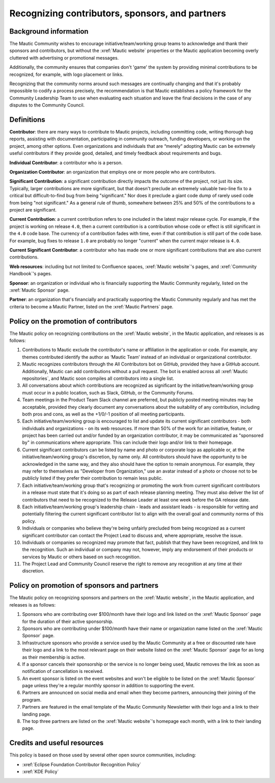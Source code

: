 Recognizing contributors, sponsors, and partners
################################################

Background information
**********************

The Mautic Community wishes to encourage initiative/team/working group teams to acknowledge and thank their sponsors and contributors, but without the :xref:`Mautic website` properties or the Mautic application becoming overly cluttered with advertising or promotional messages.

.. vale off

Additionally, the community ensures that companies don't 'game' the system by providing minimal contributions to be recognized, for example, with logo placement or links.

.. vale on

Recognizing that the community norms around such messages are continually changing and that it's probably impossible to codify a process precisely, the recommendation is that Mautic establishes a policy framework for the Community Leadership Team to use when evaluating each situation and leave the final decisions in the case of any disputes to the Community Council.

Definitions
***********

.. vale off

**Contributor**: there are many ways to contribute to Mautic projects, including committing code, writing thorough bug reports, assisting with documentation, participating in community outreach, funding developers, or working on the project, among other options. Even organizations and individuals that are “merely” adopting Mautic can be extremely useful contributors if they provide good, detailed, and timely feedback about requirements and bugs.

.. vale on

**Individual Contributor**: a contributor who is a person.

**Organization Contributor**: an organization that employs one or more people who are contributors.

**Significant Contribution**: a significant contribution directly impacts the outcome of the project, not just its size. Typically, larger contributions are more significant, but that doesn't preclude an extremely valuable two-line fix to a critical but difficult-to-find bug from being "significant." Nor does it preclude a giant code dump of rarely used code from being "not significant." As a general rule of thumb, somewhere between 25% and 50% of the contributions to a project are significant.

**Current Contribution**: a current contribution refers to one included in the latest major release cycle. For example, if the project is working on release ``4.0``, then a current contribution is a contribution whose code or effect is still significant in the ``4.0`` code base. The currency of a contribution fades with time, even if that contribution is still part of the code base. For example, bug fixes to release ``1.0`` are probably no longer "current" when the current major release is ``4.0``.

**Current Significant Contributor**: a contributor who has made one or more significant contributions that are also current contributions.

.. vale off

**Web resources**: including but not limited to Confluence spaces, :xref:`Mautic website`'s pages, and :xref:`Community Handbook`'s pages.

**Sponsor**: an organization or individual who is financially supporting the Mautic Community regularly, listed on the :xref:`Mautic Sponsor` page.

**Partner**: an organization that's financially and practically supporting the Mautic Community regularly and has met the criteria to become a Mautic Partner, listed on the :xref:`Mautic Partners` page.

.. vale on

Policy on the promotion of contributors
***************************************

The Mautic policy on recognizing contributions on the :xref:`Mautic website`, in the Mautic application, and releases is as follows:

.. vale off

#. Contributions to Mautic exclude the contributor's name or affiliation in the application or code. For example, any themes contributed identify the author as ‘Mautic Team’ instead of an individual or organizational contributor.
#. Mautic recognizes contributors through the All Contributors bot on GitHub, provided they have a GitHub account. Additionally, Mautic can add contributions without a pull request. The bot is enabled across all :xref:`Mautic repositories`, and Mautic soon compiles all contributors into a single list.
#. All conversations about which contributions are recognized as significant by the initiative/team/working group must occur in a public location, such as Slack, GitHub, or the Community Forums.
#. Team meetings in the Product Team Slack channel are preferred, but publicly posted meeting minutes may be acceptable, provided they clearly document any conversations about the suitability of any contribution, including both pros and cons, as well as the +1/0/-1 position of all meeting participants.
#. Each initiative/team/working group is encouraged to list and update its current significant contributors - both individuals and organizations - on its web resources. If more than 50% of the work for an initiative, feature, or project has been carried out and/or funded by an organization contributor, it may be communicated as "sponsored by" in communications where appropriate. This can include their logo and/or link to their homepage.
#. Current significant contributors can be listed by name and photo or corporate logo as applicable or, at the initiative/team/working group's discretion, by name only. All contributors should have the opportunity to be acknowledged in the same way, and they also should have the option to remain anonymous. For example, they may refer to themselves as "Developer from Organization," use an avatar instead of a photo or choose not to be publicly listed if they prefer their contribution to remain less public.
#. Each initiative/team/working group that's recognizing or promoting the work from current significant contributors in a release must state that it's doing so as part of each release planning meeting. They must also deliver the list of contributors that need to be recognized to the Release Leader at least one week before the GA release date.
#. Each initiative/team/working group's leadership chain - leads and assistant leads - is responsible for vetting and potentially filtering the current significant contributor list to align with the overall goal and community norms of this policy.
#. Individuals or companies who believe they're being unfairly precluded from being recognized as a current significant contributor can contact the Project Lead to discuss and, where appropriate, resolve the issue.
#. Individuals or companies so recognized may promote that fact, publish that they have been recognized, and link to the recognition. Such an individual or company may not, however, imply any endorsement of their products or services by Mautic or others based on such recognition.
#. The Project Lead and Community Council reserve the right to remove any recognition at any time at their discretion.

.. vale on

Policy on promotion of sponsors and partners
********************************************

The Mautic policy on recognizing sponsors and partners on the :xref:`Mautic website`, in the Mautic application, and releases is as follows:

.. vale off

#. Sponsors who are contributing over $100/month have their logo and link listed on the :xref:`Mautic Sponsor` page for the duration of their active sponsorship.
#. Sponsors who are contributing under $100/month have their name or organization name listed on the :xref:`Mautic Sponsor` page.
#. Infrastructure sponsors who provide a service used by the Mautic Community at a free or discounted rate have their logo and a link to the most relevant page on their website listed on the :xref:`Mautic Sponsor` page for as long as their membership is active.
#. If a sponsor cancels their sponsorship or the service is no longer being used, Mautic removes the link as soon as notification of cancellation is received.
#. An event sponsor is listed on the event websites and won't be eligible to be listed on the :xref:`Mautic Sponsor` page unless they're a regular monthly sponsor in addition to supporting the event.
#. Partners are announced on social media and email when they become partners, announcing their joining of the program.
#. Partners are featured in the email template of the Mautic Community Newsletter with their logo and a link to their landing page.
#. The top three partners are listed on the :xref:`Mautic website`'s homepage each month, with a link to their landing page.

Credits and useful resources 
****************************

This policy is based on those used by several other open source communities, including:

.. vale on

* :xref:`Eclipse Foundation Contributor Recognition Policy`
* :xref:`KDE Policy`